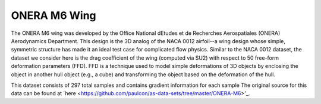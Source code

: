 ONERA M6 Wing
=============

The ONERA M6 wing was developed by the Office National dEtudes et de Recherches Aerospatiales (ONERA) Aerodynamics Department. This design is the 3D analog of the NACA 0012 airfoil--a wing design whose simple, symmetric structure has made it an ideal test case for complicated flow physics. Similar to the NACA 0012 dataset, the dataset we consider here is the drag coefficient of the wing (computed via SU2) with respect to 50 free-form deformation parameters (FFD). FFD is a technique used to model simple deformations of 3D objects by enclosing the object in another hull object (e.g., a cube) and transforming the object based on the deformation of the hull. 

This dataset consists of 297 total samples and contains gradient information for each sample The original source for this data can be found at `here <https://github.com/paulcon/as-data-sets/tree/master/ONERA-M6>'_.